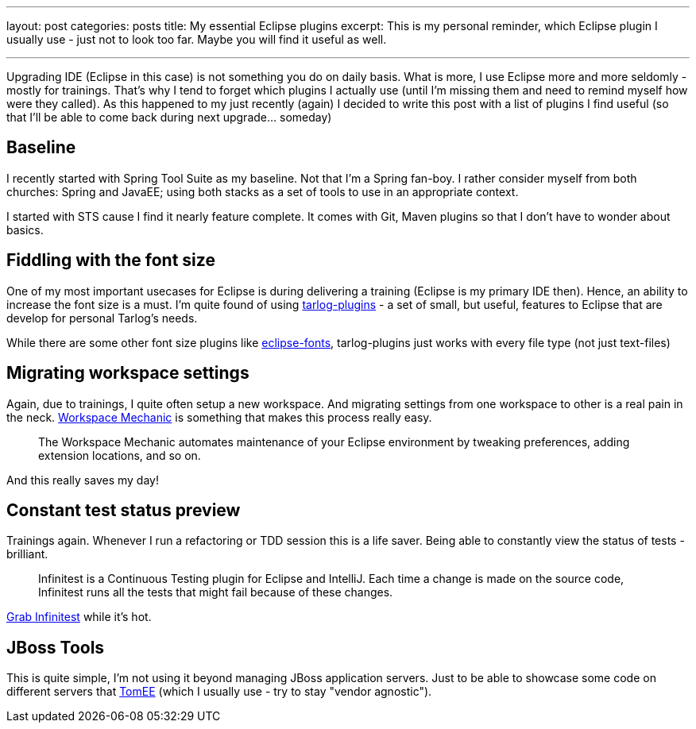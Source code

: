 ---
layout: post
categories: posts
title: My essential Eclipse plugins
excerpt: This is my personal reminder, which Eclipse plugin I usually use - just not to look too far. Maybe you will find it useful as well.

---
Upgrading IDE (Eclipse in this case) is not something you do on daily basis. What is more, I use Eclipse more and more seldomly - mostly for trainings. That's why I tend to forget which plugins I actually use (until I'm missing them and need to remind myself how were they called). As this happened to my just recently (again) I decided to write this post with a list of plugins I find useful (so that I'll be able to come back during next upgrade... someday)

== Baseline

I recently started with Spring Tool Suite as my baseline. Not that I'm a Spring fan-boy. I rather consider myself from both churches: Spring and JavaEE; using both stacks as a set of tools to use in an appropriate context.

I started with STS cause I find it nearly feature complete. It comes with Git, Maven plugins so that I don't have to wonder about basics.

== Fiddling with the font size

One of my most important usecases for Eclipse is during delivering a training (Eclipse is my primary IDE then). Hence, an ability to increase the font size is a must. I'm quite found of using https://code.google.com/p/tarlog-plugins/[tarlog-plugins] - a set of small, but useful, features to Eclipse that are develop for personal Tarlog's needs.

While there are some other font size plugins like https://code.google.com/p/eclipse-fonts/[eclipse-fonts], tarlog-plugins just works with every file type (not just text-files)

== Migrating workspace settings

Again, due to trainings, I quite often setup a new workspace. And migrating settings from one workspace to other is a real pain in the neck. https://code.google.com/a/eclipselabs.org/p/workspacemechanic/[Workspace Mechanic] is something that makes this process really easy.

[quote]
The Workspace Mechanic automates maintenance of your Eclipse environment by tweaking preferences, adding extension locations, and so on.

And this really saves my day!

== Constant test status preview

Trainings again. Whenever I run a refactoring or TDD session this is a life saver. Being able to constantly view the status of tests - brilliant.

[quote]
Infinitest is a Continuous Testing plugin for Eclipse and IntelliJ. Each time a change is made on the source code, Infinitest runs all the tests that might fail because of these changes.

http://infinitest.github.io/[Grab Infinitest] while it's hot.

== JBoss Tools

This is quite simple, I'm not using it beyond managing JBoss application servers. Just to be able to showcase some code on different servers that http://tomee.apache.org/[TomEE] (which I usually use - try to stay "vendor agnostic").
